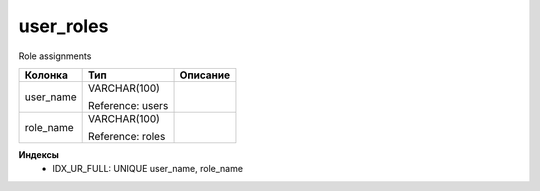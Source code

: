user_roles
==========

Role assignments

.. list-table::
   :header-rows: 1

   * - Колонка
     - Тип
     - Описание

   * - user_name
     - VARCHAR(100)

       Reference: users
     - 

   * - role_name
     - VARCHAR(100)

       Reference: roles
     - 

**Индексы**
   * IDX_UR_FULL: UNIQUE user_name, role_name